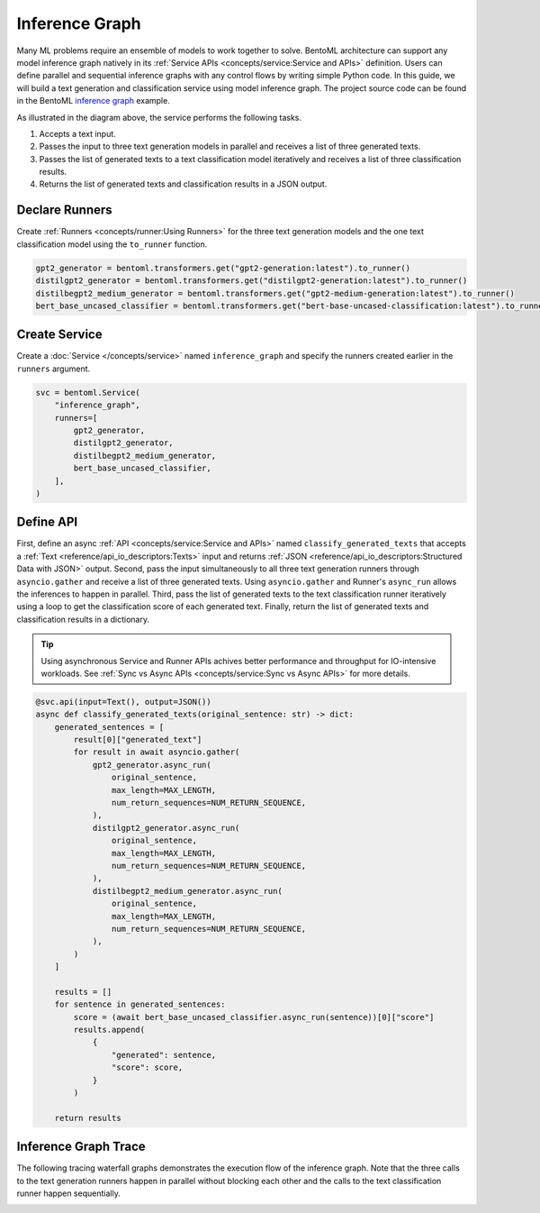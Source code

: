 ===============
Inference Graph
===============

Many ML problems require an ensemble of models to work together to solve. BentoML architecture can support any model inference graph natively in its
:ref:`Service APIs <concepts/service:Service and APIs>` definition. Users can define parallel and sequential inference graphs with any control flows
by writing simple Python code. In this guide, we will build a text generation and classification service using model inference graph. The project
source code can be found in the BentoML `inference graph <https://github.com/bentoml/BentoML/tree/main/examples/inference_graph>`_ example.

.. image:: ../_static/img/inference-graph-diagram.png

As illustrated in the diagram above, the service performs the following tasks.

1. Accepts a text input.
2. Passes the input to three text generation models in parallel and receives a list of three generated texts.
3. Passes the list of generated texts to a text classification model iteratively and receives a list of three classification results.
4. Returns the list of generated texts and classification results in a JSON output.

.. code-block:: json
    :caption: Sample JSON Output

    [
        {
            "generated": "I have an idea! Please share with, like and subscribe and leave a comment below!\n\nIf you like this post, please consider becoming a patron of Reddit or becoming a patron of the author.",
            "score": 0.5149753093719482
        },
        {
            "generated": "I have an idea! One that won't break your heart but will leave you gasping in awe. A book about the history of magic. And because what's better than magic? Some. It's a celebration of our ancient, universal gift of awe.\"\n\nThe result was the \"Vox Populi: A Memoir of the Ancient World\" by E.V. Okello (Ace Books), published in 1999.\n\nIn the past 20 years, Okello, professor of history at Ohio State University and author of such titles as \"The American Imagination\" and \"Walking With Elephants",
            "score": 0.502700924873352
        },
        {
            "generated": "I have an idea! I've been wondering what the name of this thing is. What's the point?\" - The Simpsons\n\n\n\"It's bigger, bigger than she needs!\" - SpongeBob SquarePants\n\n\n\"That's a funny thing. It's like my brain is the most gigantic living thing. I just like thinking big.\" - Simpsons\n\n\n\"Ooookay! Here comes Barty-Icarus himself! (pause)\" - A Christmas Tale\n\n\nBackground information Edit\n\nFormal name: Homer's Brain.\n\nHomer's Brain. Special name: Brain.\n\nAppearances Edit",
            "score": 0.536346971988678
        }
    ]


Declare Runners
###############

Create :ref:`Runners <concepts/runner:Using Runners>` for the three text generation models and the one text classification model using the ``to_runner`` function.

.. code-block:: python

    gpt2_generator = bentoml.transformers.get("gpt2-generation:latest").to_runner()
    distilgpt2_generator = bentoml.transformers.get("distilgpt2-generation:latest").to_runner()
    distilbegpt2_medium_generator = bentoml.transformers.get("gpt2-medium-generation:latest").to_runner()
    bert_base_uncased_classifier = bentoml.transformers.get("bert-base-uncased-classification:latest").to_runner()


Create Service
##############

Create a :doc:`Service </concepts/service>` named ``inference_graph`` and specify the runners created earlier in the ``runners`` argument.

.. code-block:: python

    svc = bentoml.Service(
        "inference_graph",
        runners=[
            gpt2_generator,
            distilgpt2_generator,
            distilbegpt2_medium_generator,
            bert_base_uncased_classifier,
        ],
    )

Define API
##########

First, define an async :ref:`API <concepts/service:Service and APIs>` named ``classify_generated_texts`` that accepts a :ref:`Text <reference/api_io_descriptors:Texts>`
input and returns :ref:`JSON <reference/api_io_descriptors:Structured Data with JSON>` output. Second, pass the input simultaneously to all three text generation
runners through ``asyncio.gather`` and receive a list of three generated texts. Using ``asyncio.gather`` and Runner's ``async_run`` allows the inferences to happen
in parallel. Third, pass the list of generated texts to the text classification runner iteratively using a loop to get the classification score of each generated text.
Finally, return the list of generated texts and classification results in a dictionary.

.. tip::

    Using asynchronous Service and Runner APIs achives better performance and throughput for IO-intensive workloads.
    See :ref:`Sync vs Async APIs <concepts/service:Sync vs Async APIs>` for more details.


.. code-block:: python

    @svc.api(input=Text(), output=JSON())
    async def classify_generated_texts(original_sentence: str) -> dict:
        generated_sentences = [
            result[0]["generated_text"]
            for result in await asyncio.gather(
                gpt2_generator.async_run(
                    original_sentence,
                    max_length=MAX_LENGTH,
                    num_return_sequences=NUM_RETURN_SEQUENCE,
                ),
                distilgpt2_generator.async_run(
                    original_sentence,
                    max_length=MAX_LENGTH,
                    num_return_sequences=NUM_RETURN_SEQUENCE,
                ),
                distilbegpt2_medium_generator.async_run(
                    original_sentence,
                    max_length=MAX_LENGTH,
                    num_return_sequences=NUM_RETURN_SEQUENCE,
                ),
            )
        ]

        results = []
        for sentence in generated_sentences:
            score = (await bert_base_uncased_classifier.async_run(sentence))[0]["score"]
            results.append(
                {
                    "generated": sentence,
                    "score": score,
                }
            )

        return results


Inference Graph Trace
#####################

The following tracing waterfall graphs demonstrates the execution flow of the inference graph. Note that the three calls to the text generation
runners happen in parallel without blocking each other and the calls to the text classification runner happen sequentially.

.. image:: ../_static/img/inference-graph-trace.png
